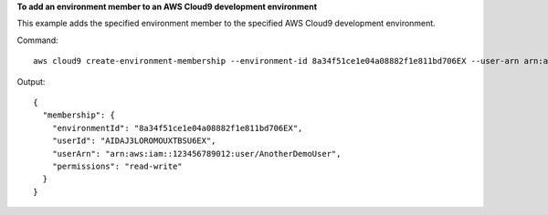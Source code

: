 **To add an environment member to an AWS Cloud9 development environment**

This example adds the specified environment member to the specified AWS Cloud9 development environment.

Command::

  aws cloud9 create-environment-membership --environment-id 8a34f51ce1e04a08882f1e811bd706EX --user-arn arn:aws:iam::123456789012:user/AnotherDemoUser --permissions read-write

Output::

  {
    "membership": {
      "environmentId": "8a34f51ce1e04a08882f1e811bd706EX",
      "userId": "AIDAJ3LOROMOUXTBSU6EX",
      "userArn": "arn:aws:iam::123456789012:user/AnotherDemoUser",
      "permissions": "read-write"
    }
  }